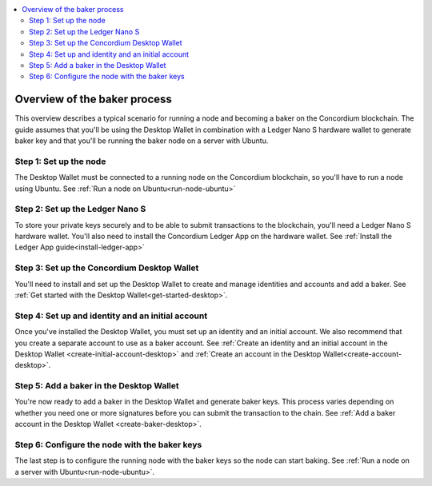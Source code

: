 .. _overview-baker:

.. contents::
   :local:
   :backlinks: none

================================
Overview of the baker process
================================

This overview describes a typical scenario for running a node and becoming a baker on the Concordium blockchain. The guide assumes that you'll be using the Desktop Wallet in combination with a Ledger Nano S hardware wallet to generate baker key and that you'll be running the baker node on a server with Ubuntu.

Step 1: Set up the node
=======================

The Desktop Wallet must be connected to a running node on the Concordium blockchain, so you'll have to run a node using Ubuntu. See :ref:`Run a node on Ubuntu<run-node-ubuntu>`

Step 2: Set up the Ledger Nano S
================================

To store your private keys securely and to be able to submit transactions to the blockchain, you'll need a Ledger Nano S hardware wallet. You'll also need to install the Concordium Ledger App on the hardware wallet. See :ref:`Install the Ledger App guide<install-ledger-app>`

Step 3: Set up the Concordium Desktop Wallet
============================================

You'll need to install and set up the Desktop Wallet to create and manage identities and accounts and add a baker. See :ref:`Get started with the Desktop Wallet<get-started-desktop>`.

Step 4: Set up and identity and an initial account
==================================================

Once you've installed the Desktop Wallet, you must set up an identity and an initial account. We also recommend that you create a separate account to use as a baker account. See :ref:`Create an identity and an initial account in the Desktop Wallet <create-initial-account-desktop>` and :ref:`Create an account in the Desktop Wallet<create-account-desktop>`.

Step 5: Add a baker in the Desktop Wallet
=========================================
You're now ready to add a baker in the Desktop Wallet and generate baker keys. This process varies depending on whether you need one or more signatures before you can submit the transaction to the chain. See :ref:`Add a baker account in the Desktop Wallet <create-baker-desktop>`.

Step 6: Configure the node with the baker keys
==============================================

The last step is to configure the running node with the baker keys so the node
can start baking. See :ref:`Run a node on a server with Ubuntu<run-node-ubuntu>`.
